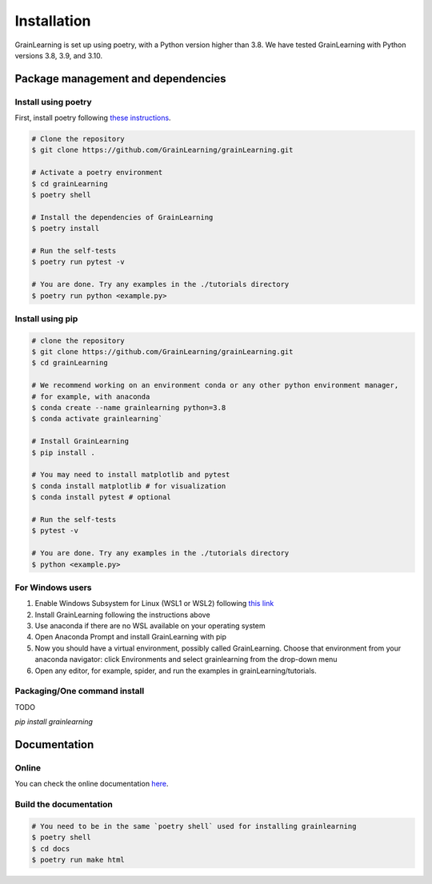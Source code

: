 Installation
============

GrainLearning is set up using poetry, with a Python version higher than 3.8.
We have tested GrainLearning with Python versions 3.8, 3.9, and 3.10.

Package management and dependencies
-----------------------------------

Install using poetry
````````````````````

First, install poetry following `these instructions <https://python-poetry.org/docs/#installation>`_.
 
.. code-block:: bash
  
   # Clone the repository
   $ git clone https://github.com/GrainLearning/grainLearning.git 

   # Activate a poetry environment
   $ cd grainLearning
   $ poetry shell

   # Install the dependencies of GrainLearning 
   $ poetry install

   # Run the self-tests
   $ poetry run pytest -v  

   # You are done. Try any examples in the ./tutorials directory
   $ poetry run python <example.py>

Install using pip
`````````````````

.. code-block:: bash
  
   # clone the repository
   $ git clone https://github.com/GrainLearning/grainLearning.git 
   $ cd grainLearning

   # We recommend working on an environment conda or any other python environment manager,
   # for example, with anaconda
   $ conda create --name grainlearning python=3.8
   $ conda activate grainlearning`

   # Install GrainLearning 
   $ pip install .

   # You may need to install matplotlib and pytest
   $ conda install matplotlib # for visualization
   $ conda install pytest # optional

   # Run the self-tests
   $ pytest -v  

   # You are done. Try any examples in the ./tutorials directory
   $ python <example.py>


For Windows users
`````````````````
1. Enable Windows Subsystem for Linux (WSL1 or WSL2) following `this link <https://learn.microsoft.com/en-us/windows/wsl/install-manual>`_ 

2. Install GrainLearning following the instructions above
 
3. Use anaconda if there are no WSL available on your operating system

4. Open Anaconda Prompt and install GrainLearning with pip

5. Now you should have a virtual environment, possibly called GrainLearning. Choose that environment from your anaconda navigator: click Environments and select grainlearning from the drop-down menu

6. Open any editor, for example, spider, and run the examples in grainLearning/tutorials.


Packaging/One command install
`````````````````````````````

TODO

`pip install grainlearning`

Documentation
-------------

Online
``````

You can check the online documentation `here <https://grainlearning.readthedocs.io/en/latest/>`_.

Build the documentation
```````````````````````

.. code-block:: bash
  
   # You need to be in the same `poetry shell` used for installing grainlearning
   $ poetry shell
   $ cd docs
   $ poetry run make html
